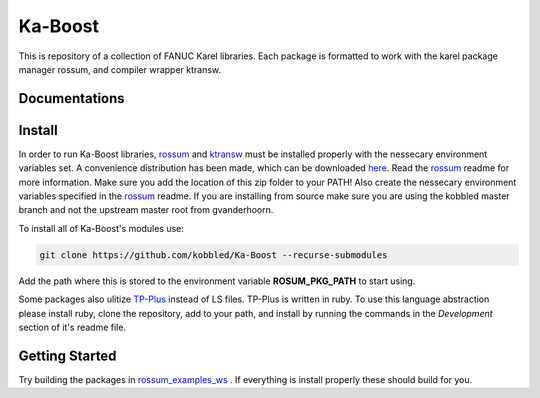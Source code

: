 *********
Ka-Boost
*********

This is repository of a collection of FANUC Karel libraries. 
Each package is formatted to work with the karel package manager 
rossum, and compiler wrapper ktransw.


Documentations
================

Install
================

.. _rossum: https://github.com/kobbled/rossum
.. _ktransw: https://github.com/kobbled/ktransw_py
.. _here: https://github.com/kobbled/rossum/releases/tag/0.2.0
.. _TP-Plus: https://github.com/kobbled/tp_plus

In order to run Ka-Boost libraries, `rossum`_ and `ktransw`_ must be installed
properly with the nessecary environment variables set. A convenience distribution
has been made, which can be downloaded `here`_. Read the `rossum`_ readme for more information.
Make sure you add the location of this zip folder to your PATH! Also create the nessecary
environment variables specified in the `rossum`_ readme. If you are installing from source make 
sure you are using the kobbled master branch and not the upstream master root from gvanderhoorn.  

To install all of Ka-Boost's modules use:

.. code-block:: sh

    git clone https://github.com/kobbled/Ka-Boost --recurse-submodules

Add the path where this is stored to the environment variable **ROSUM_PKG_PATH** to start using.

Some packages also ulitize `TP-Plus`_ instead of LS files. TP-Plus is written in ruby. To use this
language abstraction please install ruby, clone the repository, add to your path, and install by 
running the commands in the *Development* section of it's readme file.

Getting Started
==================

.. _rossum_examples_ws: https://github.com/kobbled/rossum_example_ws

Try building the packages in `rossum_examples_ws`_ . If everything is install properly
these should build for you.
